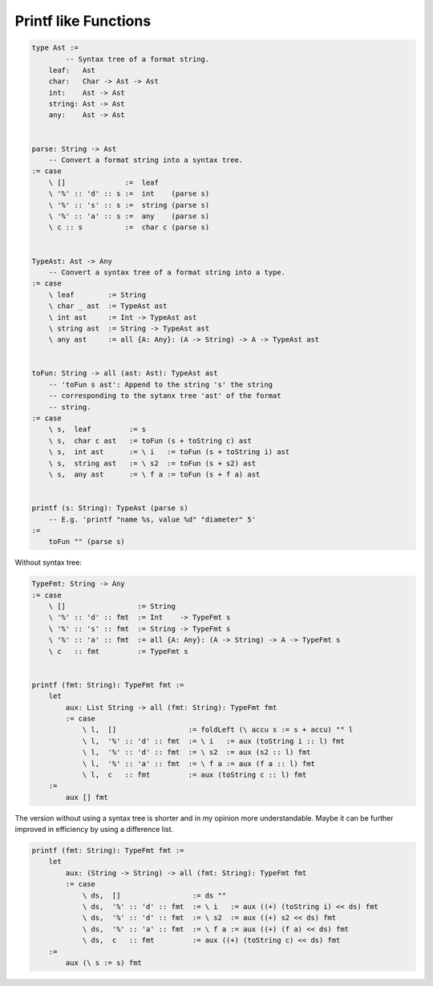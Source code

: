 ********************************************************************************
Printf like Functions
********************************************************************************


.. code::

    type Ast :=
            -- Syntax tree of a format string.
        leaf:   Ast
        char:   Char -> Ast -> Ast
        int:    Ast -> Ast
        string: Ast -> Ast
        any:    Ast -> Ast


    parse: String -> Ast
        -- Convert a format string into a syntax tree.
    := case
        \ []              :=  leaf
        \ '%' :: 'd' :: s :=  int    (parse s)
        \ '%' :: 's' :: s :=  string (parse s)
        \ '%' :: 'a' :: s :=  any    (parse s)
        \ c :: s          :=  char c (parse s)


    TypeAst: Ast -> Any
        -- Convert a syntax tree of a format string into a type.
    := case
        \ leaf        := String
        \ char _ ast  := TypeAst ast
        \ int ast     := Int -> TypeAst ast
        \ string ast  := String -> TypeAst ast
        \ any ast     := all {A: Any}: (A -> String) -> A -> TypeAst ast


    toFun: String -> all (ast: Ast): TypeAst ast
        -- 'toFun s ast': Append to the string 's' the string
        -- corresponding to the sytanx tree 'ast' of the format
        -- string.
    := case
        \ s,  leaf         := s
        \ s,  char c ast   := toFun (s + toString c) ast
        \ s,  int ast      := \ i   := toFun (s + toString i) ast
        \ s,  string ast   := \ s2  := toFun (s + s2) ast
        \ s,  any ast      := \ f a := toFun (s + f a) ast


    printf (s: String): TypeAst (parse s)
        -- E.g. 'printf "name %s, value %d" "diameter" 5'
    :=
        toFun "" (parse s)



Without syntax tree:

.. code::

    TypeFmt: String -> Any
    := case
        \ []                 := String
        \ '%' :: 'd' :: fmt  := Int    -> TypeFmt s
        \ '%' :: 's' :: fmt  := String -> TypeFmt s
        \ '%' :: 'a' :: fmt  := all {A: Any}: (A -> String) -> A -> TypeFmt s
        \ c   :: fmt         := TypeFmt s


    printf (fmt: String): TypeFmt fmt :=
        let
            aux: List String -> all (fmt: String): TypeFmt fmt
            := case
                \ l,  []                 := foldLeft (\ accu s := s + accu) "" l
                \ l,  '%' :: 'd' :: fmt  := \ i   := aux (toString i :: l) fmt
                \ l,  '%' :: 'd' :: fmt  := \ s2  := aux (s2 :: l) fmt
                \ l,  '%' :: 'a' :: fmt  := \ f a := aux (f a :: l) fmt
                \ l,  c   :: fmt         := aux (toString c :: l) fmt
        :=
            aux [] fmt


The version without using a syntax tree is shorter and in my opinion more
understandable. Maybe it can be further improved in efficiency by using a
difference list.


.. code::

    printf (fmt: String): TypeFmt fmt :=
        let
            aux: (String -> String) -> all (fmt: String): TypeFmt fmt
            := case
                \ ds,  []                 := ds ""
                \ ds,  '%' :: 'd' :: fmt  := \ i   := aux ((+) (toString i) << ds) fmt
                \ ds,  '%' :: 'd' :: fmt  := \ s2  := aux ((+) s2 << ds) fmt
                \ ds,  '%' :: 'a' :: fmt  := \ f a := aux ((+) (f a) << ds) fmt
                \ ds,  c   :: fmt         := aux ((+) (toString c) << ds) fmt
        :=
            aux (\ s := s) fmt
